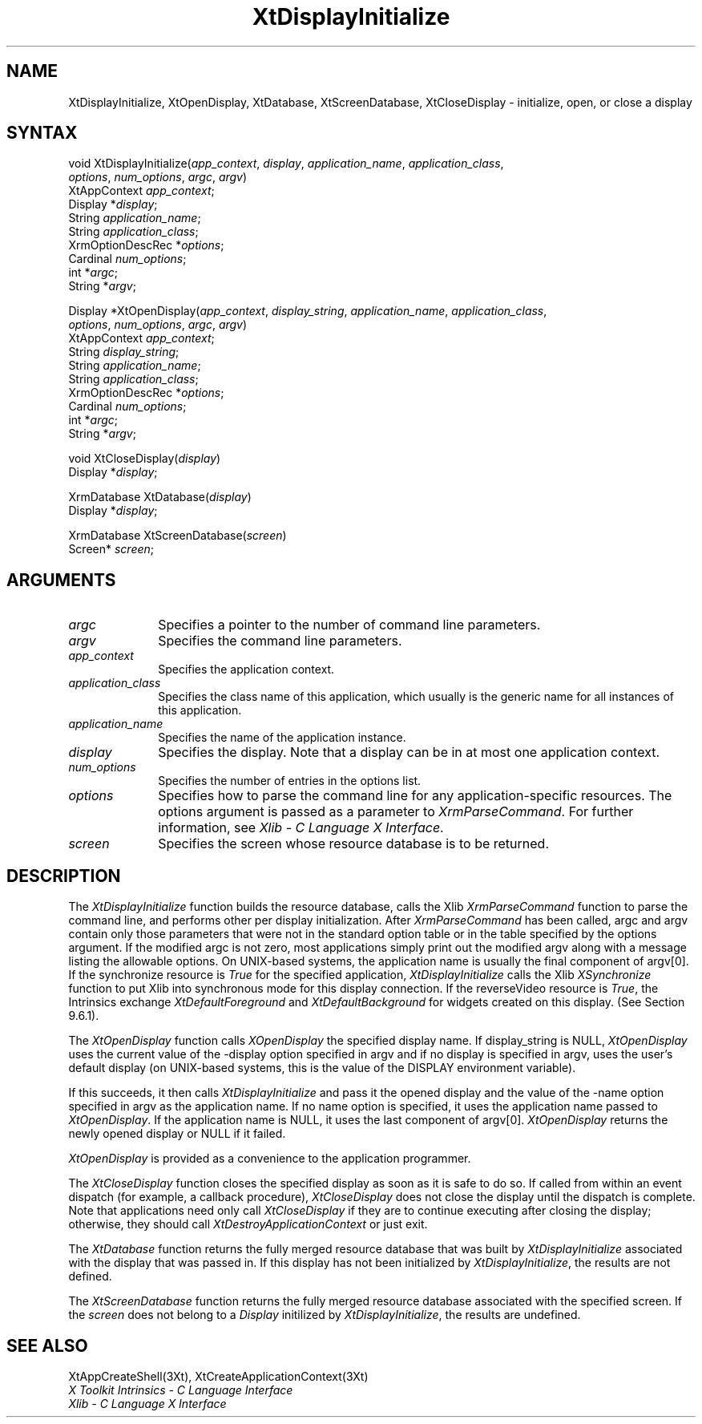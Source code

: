 .\" $Xorg: XtDisplayI.man,v 1.3 2000/08/17 19:42:00 cpqbld Exp $
.\"
.\" Copyright (c) 1993, 1994  X Consortium
.\" 
.\" Permission is hereby granted, free of charge, to any person obtaining a
.\" copy of this software and associated documentation files (the "Software"), 
.\" to deal in the Software without restriction, including without limitation 
.\" the rights to use, copy, modify, merge, publish, distribute, sublicense, 
.\" and/or sell copies of the Software, and to permit persons to whom the 
.\" Software furnished to do so, subject to the following conditions:
.\" 
.\" The above copyright notice and this permission notice shall be included in
.\" all copies or substantial portions of the Software.
.\" 
.\" THE SOFTWARE IS PROVIDED "AS IS", WITHOUT WARRANTY OF ANY KIND, EXPRESS OR
.\" IMPLIED, INCLUDING BUT NOT LIMITED TO THE WARRANTIES OF MERCHANTABILITY,
.\" FITNESS FOR A PARTICULAR PURPOSE AND NONINFRINGEMENT.  IN NO EVENT SHALL 
.\" THE X CONSORTIUM BE LIABLE FOR ANY CLAIM, DAMAGES OR OTHER LIABILITY, 
.\" WHETHER IN AN ACTION OF CONTRACT, TORT OR OTHERWISE, ARISING FROM, OUT OF 
.\" OR IN CONNECTION WITH THE SOFTWARE OR THE USE OR OTHER DEALINGS IN THE 
.\" SOFTWARE.
.\" 
.\" Except as contained in this notice, the name of the X Consortium shall not 
.\" be used in advertising or otherwise to promote the sale, use or other 
.\" dealing in this Software without prior written authorization from the 
.\" X Consortium.
.\"
.\" $XFree86: xc/doc/man/Xt/XtDisplayI.man,v 1.3 2001/02/09 03:47:50 tsi Exp $
.\"
.ds tk X Toolkit
.ds xT X Toolkit Intrinsics \- C Language Interface
.ds xI Intrinsics
.ds xW X Toolkit Athena Widgets \- C Language Interface
.ds xL Xlib \- C Language X Interface
.ds xC Inter-Client Communication Conventions Manual
.ds Rn 3
.ds Vn 2.2
.hw XtDisplay-Initialize XtOpen-Display XtClose-Display XtDatabase XtScreen-Database wid-get
.na
.de Ds
.nf
.\\$1D \\$2 \\$1
.ft 1
.ps \\n(PS
.\".if \\n(VS>=40 .vs \\n(VSu
.\".if \\n(VS<=39 .vs \\n(VSp
..
.de De
.ce 0
.if \\n(BD .DF
.nr BD 0
.in \\n(OIu
.if \\n(TM .ls 2
.sp \\n(DDu
.fi
..
.de FD
.LP
.KS
.TA .5i 3i
.ta .5i 3i
.nf
..
.de FN
.fi
.KE
.LP
..
.de IN		\" send an index entry to the stderr
..
.de C{
.KS
.nf
.D
.\"
.\"	choose appropriate monospace font
.\"	the imagen conditional, 480,
.\"	may be changed to L if LB is too
.\"	heavy for your eyes...
.\"
.ie "\\*(.T"480" .ft L
.el .ie "\\*(.T"300" .ft L
.el .ie "\\*(.T"202" .ft PO
.el .ie "\\*(.T"aps" .ft CW
.el .ft R
.ps \\n(PS
.ie \\n(VS>40 .vs \\n(VSu
.el .vs \\n(VSp
..
.de C}
.DE
.R
..
.de Pn
.ie t \\$1\fB\^\\$2\^\fR\\$3
.el \\$1\fI\^\\$2\^\fP\\$3
..
.de ZN
.ie t \fB\^\\$1\^\fR\\$2
.el \fI\^\\$1\^\fP\\$2
..
.de NT
.ne 7
.ds NO Note
.if \\n(.$>$1 .if !'\\$2'C' .ds NO \\$2
.if \\n(.$ .if !'\\$1'C' .ds NO \\$1
.ie n .sp
.el .sp 10p
.TB
.ce
\\*(NO
.ie n .sp
.el .sp 5p
.if '\\$1'C' .ce 99
.if '\\$2'C' .ce 99
.in +5n
.ll -5n
.R
..
.		\" Note End -- doug kraft 3/85
.de NE
.ce 0
.in -5n
.ll +5n
.ie n .sp
.el .sp 10p
..
.ny0
.TH XtDisplayInitialize 3Xt __xorgversion__ "XT FUNCTIONS"
.SH NAME
XtDisplayInitialize, XtOpenDisplay, XtDatabase, XtScreenDatabase, XtCloseDisplay \- initialize, open, or close a display
.SH SYNTAX
void XtDisplayInitialize(\fIapp_context\fP, \fIdisplay\fP,
\fIapplication_name\fP, \fIapplication_class\fP,
.br
                       \fIoptions\fP, \fInum_options\fP, \fIargc\fP, \fIargv\fP)
.br
      XtAppContext \fIapp_context\fP;
.br
      Display *\fIdisplay\fP;
.br
      String \fIapplication_name\fP;
.br
      String \fIapplication_class\fP;
.br
      XrmOptionDescRec *\fIoptions\fP;
.br
      Cardinal \fInum_options\fP;
.br
      int *\fIargc\fP;
.br
      String *\fIargv\fP;
.LP
Display *XtOpenDisplay(\fIapp_context\fP, \fIdisplay_string\fP,
\fIapplication_name\fP, \fIapplication_class\fP, 
.br
                       \fIoptions\fP, \fInum_options\fP, \fIargc\fP, \fIargv\fP)
.br
       XtAppContext \fIapp_context\fP;
.br
       String \fIdisplay_string\fP;
.br
       String \fIapplication_name\fP;
.br
       String \fIapplication_class\fP;
.br
       XrmOptionDescRec *\fIoptions\fP;
.br
       Cardinal \fInum_options\fP;
.br
       int *\fIargc\fP;
.br
       String *\fIargv\fP;
.LP
void XtCloseDisplay(\fIdisplay\fP)
.br
      Display *\fIdisplay\fP;
.LP
XrmDatabase XtDatabase(\fIdisplay\fP)
.br
      Display *\fIdisplay\fP;
.LP
XrmDatabase XtScreenDatabase(\fIscreen\fP)
.br
      Screen* \fIscreen\fP;
.SH ARGUMENTS
.IP \fIargc\fP 1i
Specifies a pointer to the number of command line parameters.
.IP \fIargv\fP 1i
Specifies the command line parameters.
.IP \fIapp_context\fP 1i
Specifies the application context.
.ds Ac , which usually is the generic name for all instances of this application
.IP \fIapplication_class\fP 1i
Specifies the class name of this application\*(Ac.
.IP \fIapplication_name\fP 1i
Specifies the name of the application instance.
.IP \fIdisplay\fP 1i
Specifies the display\*(Di.
Note that a display can be in at most one application context.
.IP \fInum_options\fP 1i
Specifies the number of entries in the options list.
.IP \fIoptions\fP 1i
Specifies how to parse the command line for any application-specific resources.
The options argument is passed as a parameter to
.ZN XrmParseCommand .
For further information,
see \fI\*(xL\fP.
.IP \fIscreen\fP 1i
Specifies the screen whose resource database is to be returned.
.SH DESCRIPTION
The
.ZN XtDisplayInitialize
function builds the resource database, calls the Xlib
.ZN XrmParseCommand
function to parse the command line, 
and performs other per display initialization.
After 
.ZN XrmParseCommand 
has been called,
argc and argv contain only those parameters that
were not in the standard option table or in the table specified by the
options argument.
If the modified argc is not zero,
most applications simply print out the modified argv along with a message
listing the allowable options.
On UNIX-based systems,
the application name is usually the final component of argv[0].
If the synchronize resource is
.ZN True
for the specified application,
.ZN XtDisplayInitialize
calls the Xlib
.ZN XSynchronize
function to put Xlib into synchronous mode for this display connection.
If the reverseVideo resource is
.ZN True ,
the \*(xI exchange
.ZN XtDefaultForeground
and
.ZN XtDefaultBackground
for widgets created on this display.
(See Section 9.6.1).
.LP
The
.ZN XtOpenDisplay
function calls
.ZN XOpenDisplay 
the specified display name.
If display_string is NULL,
.ZN XtOpenDisplay
uses the current value of the \-display option specified in argv 
and if no display is specified in argv,
uses the user's default display (on UNIX-based systems, 
this is the value of the DISPLAY environment variable).
.LP
If this succeeds, it then calls
.ZN XtDisplayInitialize
and pass it the opened display and
the value of the \-name option specified in argv as the application name.
If no name option is specified,
it uses the application name passed to
.ZN XtOpenDisplay .
If the application name is NULL,
it uses the last component of argv[0].
.ZN XtOpenDisplay
returns the newly opened display or NULL if it failed.
.LP
.ZN XtOpenDisplay
is provided as a convenience to the application programmer.
.LP
The
.ZN XtCloseDisplay
function closes the specified display as soon as it is safe to do so.
If called from within an event dispatch (for example, a callback procedure),
.ZN XtCloseDisplay
does not close the display until the dispatch is complete.
Note that applications need only call
.ZN XtCloseDisplay
if they are to continue executing after closing the display; 
otherwise, they should call
.ZN XtDestroyApplicationContext
or just exit.
.LP
The
.ZN XtDatabase
function returns the fully merged resource database that was built by
.ZN XtDisplayInitialize
associated with the display that was passed in.
If this display has not been initialized by
.ZN XtDisplayInitialize ,
the results are not defined.
.LP
The
.ZN XtScreenDatabase
function returns the fully merged resource database associated with the
specified screen. If the \fIscreen\fP does not belong to a 
.ZN Display
initilized by
.ZN XtDisplayInitialize ,
the results are undefined.
.SH "SEE ALSO"
XtAppCreateShell(3Xt),
XtCreateApplicationContext(3Xt)
.br
\fI\*(xT\fP
.br
\fI\*(xL\fP
